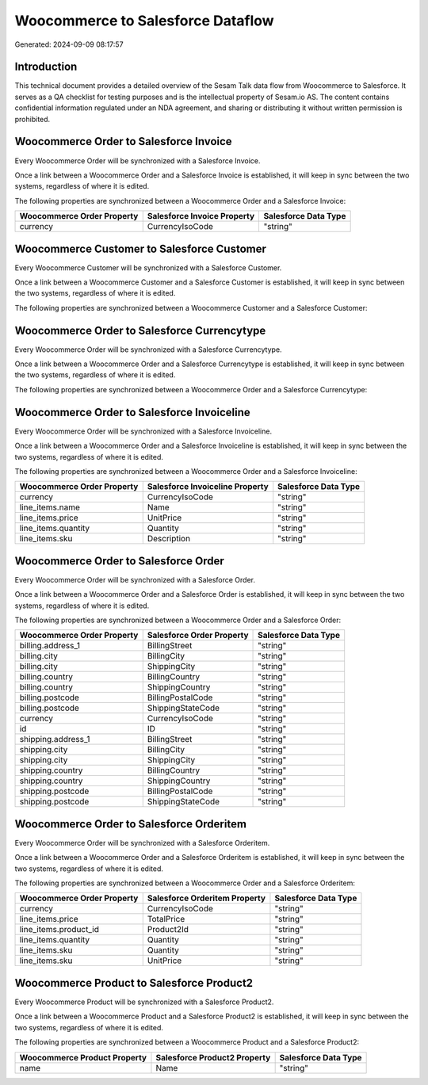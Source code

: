 ==================================
Woocommerce to Salesforce Dataflow
==================================

Generated: 2024-09-09 08:17:57

Introduction
------------

This technical document provides a detailed overview of the Sesam Talk data flow from Woocommerce to Salesforce. It serves as a QA checklist for testing purposes and is the intellectual property of Sesam.io AS. The content contains confidential information regulated under an NDA agreement, and sharing or distributing it without written permission is prohibited.

Woocommerce Order to Salesforce Invoice
---------------------------------------
Every Woocommerce Order will be synchronized with a Salesforce Invoice.

Once a link between a Woocommerce Order and a Salesforce Invoice is established, it will keep in sync between the two systems, regardless of where it is edited.

The following properties are synchronized between a Woocommerce Order and a Salesforce Invoice:

.. list-table::
   :header-rows: 1

   * - Woocommerce Order Property
     - Salesforce Invoice Property
     - Salesforce Data Type
   * - currency
     - CurrencyIsoCode
     - "string"


Woocommerce Customer to Salesforce Customer
-------------------------------------------
Every Woocommerce Customer will be synchronized with a Salesforce Customer.

Once a link between a Woocommerce Customer and a Salesforce Customer is established, it will keep in sync between the two systems, regardless of where it is edited.

The following properties are synchronized between a Woocommerce Customer and a Salesforce Customer:

.. list-table::
   :header-rows: 1

   * - Woocommerce Customer Property
     - Salesforce Customer Property
     - Salesforce Data Type


Woocommerce Order to Salesforce Currencytype
--------------------------------------------
Every Woocommerce Order will be synchronized with a Salesforce Currencytype.

Once a link between a Woocommerce Order and a Salesforce Currencytype is established, it will keep in sync between the two systems, regardless of where it is edited.

The following properties are synchronized between a Woocommerce Order and a Salesforce Currencytype:

.. list-table::
   :header-rows: 1

   * - Woocommerce Order Property
     - Salesforce Currencytype Property
     - Salesforce Data Type


Woocommerce Order to Salesforce Invoiceline
-------------------------------------------
Every Woocommerce Order will be synchronized with a Salesforce Invoiceline.

Once a link between a Woocommerce Order and a Salesforce Invoiceline is established, it will keep in sync between the two systems, regardless of where it is edited.

The following properties are synchronized between a Woocommerce Order and a Salesforce Invoiceline:

.. list-table::
   :header-rows: 1

   * - Woocommerce Order Property
     - Salesforce Invoiceline Property
     - Salesforce Data Type
   * - currency
     - CurrencyIsoCode
     - "string"
   * - line_items.name
     - Name
     - "string"
   * - line_items.price
     - UnitPrice
     - "string"
   * - line_items.quantity
     - Quantity
     - "string"
   * - line_items.sku
     - Description
     - "string"


Woocommerce Order to Salesforce Order
-------------------------------------
Every Woocommerce Order will be synchronized with a Salesforce Order.

Once a link between a Woocommerce Order and a Salesforce Order is established, it will keep in sync between the two systems, regardless of where it is edited.

The following properties are synchronized between a Woocommerce Order and a Salesforce Order:

.. list-table::
   :header-rows: 1

   * - Woocommerce Order Property
     - Salesforce Order Property
     - Salesforce Data Type
   * - billing.address_1
     - BillingStreet
     - "string"
   * - billing.city
     - BillingCity
     - "string"
   * - billing.city
     - ShippingCity
     - "string"
   * - billing.country
     - BillingCountry
     - "string"
   * - billing.country
     - ShippingCountry
     - "string"
   * - billing.postcode
     - BillingPostalCode
     - "string"
   * - billing.postcode
     - ShippingStateCode
     - "string"
   * - currency
     - CurrencyIsoCode
     - "string"
   * - id
     - ID
     - "string"
   * - shipping.address_1
     - BillingStreet
     - "string"
   * - shipping.city
     - BillingCity
     - "string"
   * - shipping.city
     - ShippingCity
     - "string"
   * - shipping.country
     - BillingCountry
     - "string"
   * - shipping.country
     - ShippingCountry
     - "string"
   * - shipping.postcode
     - BillingPostalCode
     - "string"
   * - shipping.postcode
     - ShippingStateCode
     - "string"


Woocommerce Order to Salesforce Orderitem
-----------------------------------------
Every Woocommerce Order will be synchronized with a Salesforce Orderitem.

Once a link between a Woocommerce Order and a Salesforce Orderitem is established, it will keep in sync between the two systems, regardless of where it is edited.

The following properties are synchronized between a Woocommerce Order and a Salesforce Orderitem:

.. list-table::
   :header-rows: 1

   * - Woocommerce Order Property
     - Salesforce Orderitem Property
     - Salesforce Data Type
   * - currency
     - CurrencyIsoCode
     - "string"
   * - line_items.price
     - TotalPrice
     - "string"
   * - line_items.product_id
     - Product2Id
     - "string"
   * - line_items.quantity
     - Quantity
     - "string"
   * - line_items.sku
     - Quantity
     - "string"
   * - line_items.sku
     - UnitPrice
     - "string"


Woocommerce Product to Salesforce Product2
------------------------------------------
Every Woocommerce Product will be synchronized with a Salesforce Product2.

Once a link between a Woocommerce Product and a Salesforce Product2 is established, it will keep in sync between the two systems, regardless of where it is edited.

The following properties are synchronized between a Woocommerce Product and a Salesforce Product2:

.. list-table::
   :header-rows: 1

   * - Woocommerce Product Property
     - Salesforce Product2 Property
     - Salesforce Data Type
   * - name
     - Name	
     - "string"


